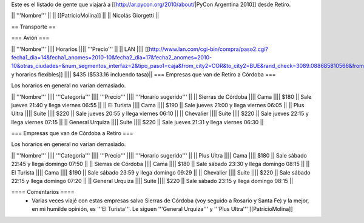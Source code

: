 Este es el listado de gente que viajará a [[http://ar.pycon.org/2010/about/|PyCon Argentina 2010]] desde Retiro.

|| '''Nombre''' ||
|| [[PatricioMolina]] ||
|| Nicolás Giorgetti ||

== Transporte ==

=== Avión ===

|| '''Nombre''' |||| Horarios |||| '''Precio''' ||
|| LAN |||| [[http://www.lan.com/cgi-bin/compra/paso2.cgi?fecha1_dia=14&fecha1_anomes=2010-10&fecha2_dia=17&fecha2_anomes=2010-10&otras_ciudades=&num_segmentos_interfaz=2&tipo_paso1=caja&from_city2=COR&to_city2=BUE&rand_check=3089.088685810566&from_city1=BUE&ida_vuelta=ida_vuelta&to_city1=COR&vuelos_fecha_salida=14/OCT/2010&vuelos_fecha_salida_ddmmaaaa=14/10/2010&vuelos_fecha_regreso=17/OCT/2010&vuelos_fecha_regreso_ddmmaaaa=17/10/2010&cabina=Y&flex=1&nadults=1&nchildren=0&ninfants=0|Días y horarios flexibles]] |||| $435 ($533.16 incluendo tasa)||
=== Empresas que van de Retiro a Córdoba ===

Los horarios en general no varían demasiado.

|| '''Nombre''' |||| '''Categoría''' |||| '''Precio''' |||| '''Horario sugerido''' ||
|| Sierras de Córdoba |||| Cama |||| $180 || Sale jueves 21:40 y llega viernes 06:55 ||
|| El Turista |||| Cama |||| $190 || Sale jueves 21:00 y llega viernes 06:05 ||
|| Plus Ultra |||| Suite |||| $220 || Sale jueves 20:55 y llega viernes 06:10 ||
|| Chevalier |||| Suite |||| $220 || Sale jueves 22:15 y llega viernes 07:15 ||
|| General Urquiza |||| Suite |||| $220 || Sale jueves 21:31 y llega viernes 06:30 ||

=== Empresas que van de Córdoba a Retiro ===

Los horarios en general no varían demasiado.

|| '''Nombre''' |||| '''Categoría''' |||| '''Precio''' |||| '''Horario sugerido''' ||
|| Plus Ultra |||| Cama |||| $180 || Sale sábado 22:45 y llega domingo 07:50 ||
|| Sierras de Córdoba |||| Cama |||| $180 || Sale sábado 23:30 y llega domingo 08:15 ||
|| El Turista |||| Cama |||| $190 || Sale sábado 23:59 y llega domingo 09:29 ||
|| Chevalier |||| Suite |||| $220 || Sale sábado 22:15 y llega domingo 07:20 ||
|| General Urquiza |||| Suite |||| $220 || Sale sábado 23:15 y llega domingo 08:15 ||

==== Comentarios ====
 * Varias veces viajé con estas empresas salvo Sierras de Córdoba (voy seguido a Rosario y Santa Fe) y la mejor, en mi humilde opinión, es '''El Turista'''. Le siguen '''General Urquiza''' y '''Plus Ultra''' [[PatricioMolina]]
